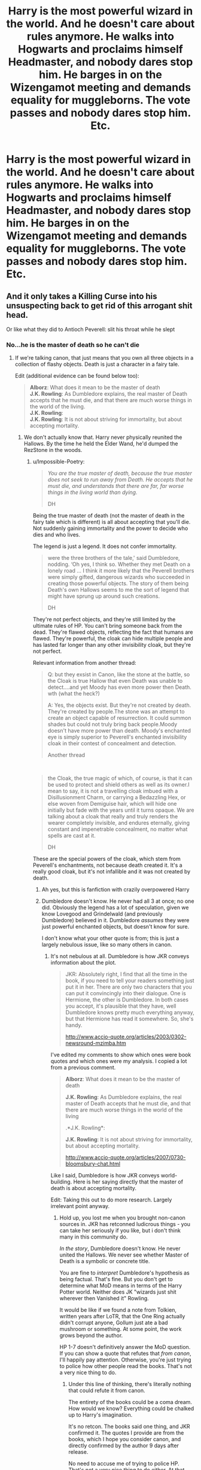#+TITLE: Harry is the most powerful wizard in the world. And he doesn't care about rules anymore. He walks into Hogwarts and proclaims himself Headmaster, and nobody dares stop him. He barges in on the Wizengamot meeting and demands equality for muggleborns. The vote passes and nobody dares stop him. Etc.

* Harry is the most powerful wizard in the world. And he doesn't care about rules anymore. He walks into Hogwarts and proclaims himself Headmaster, and nobody dares stop him. He barges in on the Wizengamot meeting and demands equality for muggleborns. The vote passes and nobody dares stop him. Etc.
:PROPERTIES:
:Author: maxart2001
:Score: 0
:DateUnix: 1601480533.0
:DateShort: 2020-Sep-30
:FlairText: Prompt
:END:

** And it only takes a Killing Curse into his unsuspecting back to get rid of this arrogant shit head.

Or like what they did to Antioch Peverell: slit his throat while he slept
:PROPERTIES:
:Author: InquisitorCOC
:Score: 13
:DateUnix: 1601483855.0
:DateShort: 2020-Sep-30
:END:

*** No...he is the master of death so he can't die
:PROPERTIES:
:Author: MrMagmaplayz
:Score: -4
:DateUnix: 1601484360.0
:DateShort: 2020-Sep-30
:END:

**** If we're talking canon, that just means that you own all three objects in a collection of flashy objects. Death is just a character in a fairy tale.

Edit (additional evidence can be found below too):

#+begin_quote
  *Alborz*: What does it mean to be the master of death\\
  *J.K. Rowling*: As Dumbledore explains, the real master of Death accepts that he must die, and that there are much worse things in the world of the living.\\
  *J.K. Rowling*:\\
  *J.K. Rowling*: It is not about striving for immortality, but about accepting mortality.
#+end_quote
:PROPERTIES:
:Author: Impossible-Poetry
:Score: 5
:DateUnix: 1601488059.0
:DateShort: 2020-Sep-30
:END:

***** We don't actually know that. Harry never physically reunited the Hallows. By the time he held the Elder Wand, he'd dumped the RezStone in the woods.
:PROPERTIES:
:Score: -1
:DateUnix: 1601495648.0
:DateShort: 2020-Sep-30
:END:

****** u/Impossible-Poetry:
#+begin_quote
  /You are the true master of death, because the true master does not seek to run away from Death.  He accepts that he must die, and understands that there are far, far worse things in the living world than dying./

  DH
#+end_quote

Being the true master of death (not the master of death in the fairy tale which is different) is all about accepting that you'll die. Not suddenly gaining immortality and the power to decide who dies and who lives.

The legend is just a legend. It does not confer immortality.

#+begin_quote
  were the three brothers of the tale,' said Dumbledore, nodding. ‘Oh yes, I think so. Whether they met Death on a lonely road ... I think it more likely that the Peverell brothers were simply gifted, dangerous wizards who succeeded in creating those powerful objects. The story of them being Death's own Hallows seems to me the sort of legend that might have sprung up around such creations.

  DH
#+end_quote

They're not perfect objects, and they're still limited by the ultimate rules of HP. You can't bring someone back from the dead. They're flawed objects, reflecting the fact that humans are flawed. They're powerful, the cloak can hide multiple people and has lasted far longer than any other invisibility cloak, but they're not perfect.

Relevant information from another thread:

#+begin_quote
  Q: but they exsist in Canon, like the stone at the battle, so the Cloak is true Hallow that even Death was unable to detect....and yet Moody has even more power then Death. wth (what the heck?)

  A: Yes, the objects exist. But they're not created by death. They're created by people.The stone was an attempt to create an object capable of resurrection. It could summon shades but could not truly bring back people.Moody doesn't have more power than death. Moody's enchanted eye is simply superior to Peverell's enchanted invisibility cloak in their contest of concealment and detection.

  Another thread
#+end_quote

​

#+begin_quote
  the Cloak, the true magic of which, of course, is that it can be used to protect and shield others as well as its owner.I mean to say, it is not a travelling cloak imbued with a Disillusionment Charm, or carrying a Bedazzling Hex, or else woven from Demiguise hair, which will hide one initially but fade with the years until it turns opaque. We are talking about a cloak that really and truly renders the wearer completely invisible, and endures eternally, giving constant and impenetrable concealment, no matter what spells are cast at it.

  DH
#+end_quote

These are the special powers of the cloak, which stem from Peverell's enchantments, not because death created it. It's a really good cloak, but it's not infallible and it was not created by death.
:PROPERTIES:
:Author: Impossible-Poetry
:Score: 1
:DateUnix: 1601496588.0
:DateShort: 2020-Sep-30
:END:

******* Ah yes, but this is fanfiction with crazily overpowered Harry
:PROPERTIES:
:Author: MrMagmaplayz
:Score: 1
:DateUnix: 1601498526.0
:DateShort: 2020-Oct-01
:END:


******* Dumbledore doesn't know. He never had all 3 at once; no one did. Obviously the legend has a lot of speculation, given we know Lovegood and Grindelwald (and previously Dumbledore) believed in it. Dumbledore /assumes/ they were just powerful enchanted objects, but doesn't know for sure.

I don't know what your other quote is from; this is just a largely nebulous issue, like so many others in canon.
:PROPERTIES:
:Score: 1
:DateUnix: 1601496900.0
:DateShort: 2020-Sep-30
:END:

******** It's not nebulous at all. Dumbledore is how JKR conveys information about the plot.

#+begin_quote
  JKR: Absolutely right, I find that all the time in the book, if you need to tell your readers something just put it in her. There are only two characters that you can put it convincingly into their dialogue. One is Hermione, the other is Dumbledore. In both cases you accept, it's plausible that they have, well Dumbledore knows pretty much everything anyway, but that Hermione has read it somewhere. So, she's handy.

  [[http://www.accio-quote.org/articles/2003/0302-newsround-mzimba.htm]]
#+end_quote

I've edited my comments to show which ones were book quotes and which ones were my analysis. I copied a lot from a previous comment.

#+begin_quote
  *Alborz*: What does it mean to be the master of death

  *J.K. Rowling*: As Dumbledore explains, the real master of Death accepts that he must die, and that there are much worse things in the world of the living

  .*J.K. Rowling*:

  *J.K. Rowling*: It is not about striving for immortality, but about accepting mortality.

  [[http://www.accio-quote.org/articles/2007/0730-bloomsbury-chat.html]]
#+end_quote

Like I said, Dumbledore is how JKR conveys world-building. Here is her saying directly that the master of death is about accepting mortality.

Edit: Taking this out to do more research. Largely irrelevant point anyway.
:PROPERTIES:
:Author: Impossible-Poetry
:Score: 1
:DateUnix: 1601497424.0
:DateShort: 2020-Sep-30
:END:

********* Hold up, you lost me when you brought non-canon sources in. JKR has retconned ludicrous things - you can take her seriously if you like, but i don't think many in this community do.

/In the story/, Dumbledore doesn't know. He never united the Hallows. We never see whether Master of Death is a symbolic or concrete title.

You are fine to /interpret/ Dumbledore's hypothesis as being factual. That's fine. But you don't get to determine what MoD means in terms of the Harry Potter world. Neither does JK "wizards just shit wherever then Vanished it" Rowling.

It would be like if we found a note from Tolkien, written years after LoTR, that the One Ring actually didn't corrupt anyone, Gollum just ate a bad mushroom or something. At some point, the work grows beyond the author.

HP 1-7 doesn't definitively answer the MoD question. If you can show a quote that refutes that /from canon/, I'll happily pay attention. Otherwise, you're just trying to police how other people read the books. That's not a very nice thing to do.
:PROPERTIES:
:Score: 3
:DateUnix: 1601498231.0
:DateShort: 2020-Oct-01
:END:

********** Under this line of thinking, there's literally nothing that could refute it from canon.

The entirety of the books could be a coma dream. How would we know? Everything could be chalked up to Harry's imagination.

It's no retcon. The books said one thing, and JKR confirmed it. The quotes I provide are from the books, which I hope you consider canon, and directly confirmed by the author 9 days after release.

No need to accuse me of trying to police HP. That's not a very nice thing to do either. At that point, why not accuse scientists of trying to police vaccines? There's no complete certainty about them either.
:PROPERTIES:
:Author: Impossible-Poetry
:Score: 2
:DateUnix: 1601499518.0
:DateShort: 2020-Oct-01
:END:

*********** Art =/= science, for one thing. You can't conduct a reliable and valid experiment, the way we can with vaccines, on a fantasy book series.

We agree, then, that there is nothing in HP canon that proves Dumbledore's theory that MoD is meaningless. The books have DD's opinion, which is never confirmed by someone actually uniting the Hallows.

And again, the story is the story - I don't need to read interviews with authors done 1 hour or 10 years after it is published to know the story.

I'm not even saying you're /wrong/. I am saying your opinion (which is what it is), is not a definitive statement that you took from the books. Let others enjoy the ideas in the books, no need for you to tell them that your interpetation of those ideas is right and they are wrong.
:PROPERTIES:
:Score: 2
:DateUnix: 1601499885.0
:DateShort: 2020-Oct-01
:END:


** Aka Severus Snape was right all along; Harry is an insolent and arrogant brat.
:PROPERTIES:
:Score: 7
:DateUnix: 1601482594.0
:DateShort: 2020-Sep-30
:END:

*** But is it truly arrogance if you are able to back it up?
:PROPERTIES:
:Author: maxart2001
:Score: -4
:DateUnix: 1601482679.0
:DateShort: 2020-Sep-30
:END:

**** Arrogance is an attitude. The ability to back up one's boasts doesn't change that.
:PROPERTIES:
:Author: SnobbishWizard
:Score: 7
:DateUnix: 1601485910.0
:DateShort: 2020-Sep-30
:END:


**** It can be, yeah. Arrogance is the attitude that I'm better than all of you and superior to rules and can do whatever I want. Basically what is described in this prompt. It's not to do with being able to back it up or not.
:PROPERTIES:
:Score: 9
:DateUnix: 1601482997.0
:DateShort: 2020-Sep-30
:END:


** The powerwank is getting out of control
:PROPERTIES:
:Author: HQMorganstern
:Score: 4
:DateUnix: 1601484431.0
:DateShort: 2020-Sep-30
:END:
